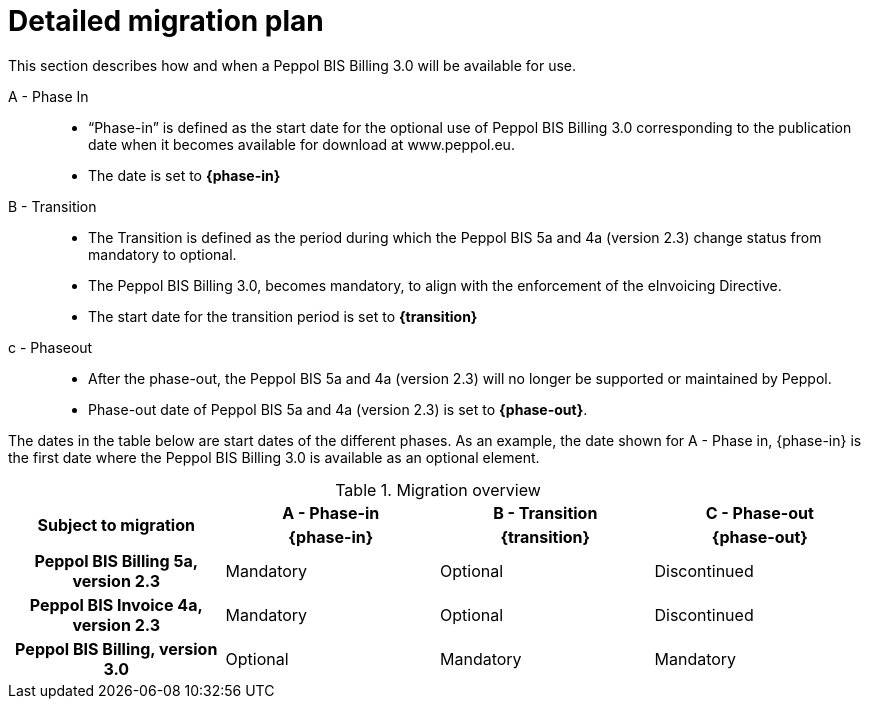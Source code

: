 
= Detailed migration plan

This section describes how and when a Peppol BIS Billing 3.0 will be available for use.


A - Phase In::
* “Phase-in” is defined as the start date for the optional use of Peppol BIS Billing 3.0 corresponding to the publication date when it becomes available for download at www.peppol.eu.
* The date is set to *{phase-in}*

B - Transition::
* The Transition is defined as the period during which the Peppol BIS 5a and 4a (version 2.3) change status from mandatory to optional.
* The Peppol BIS Billing 3.0, becomes mandatory, to align with the enforcement of the eInvoicing Directive.
* The start date for the transition period is set to *{transition}*

c - Phase­out::
* After the phase-out, the Peppol BIS 5a and 4a (version 2.3) will no longer be supported or maintained by Peppol.
* Phase-out date of Peppol BIS 5a and 4a (version 2.3) is set to *{phase-out}*.

The dates in the table below are start dates of the different phases. As an example, the date shown for A - Phase in, {phase-in} is the first date where the Peppol BIS Billing 3.0 is available as an optional element.

.Migration overview
[cols="^3h,^3,^3,^3"]
|====

.2+<.>|Subject to migration
h|A - Phase-in
h|B - Transition
h|C - Phase-out


h| {phase-in}
h| {transition}
h| {phase-out}

| Peppol BIS Billing 5a, version 2.3
| Mandatory
| Optional
| Discontinued

| Peppol BIS Invoice 4a, version 2.3
| Mandatory
| Optional
| Discontinued

| Peppol BIS Billing, version 3.0
| Optional
| Mandatory
| Mandatory

|====
